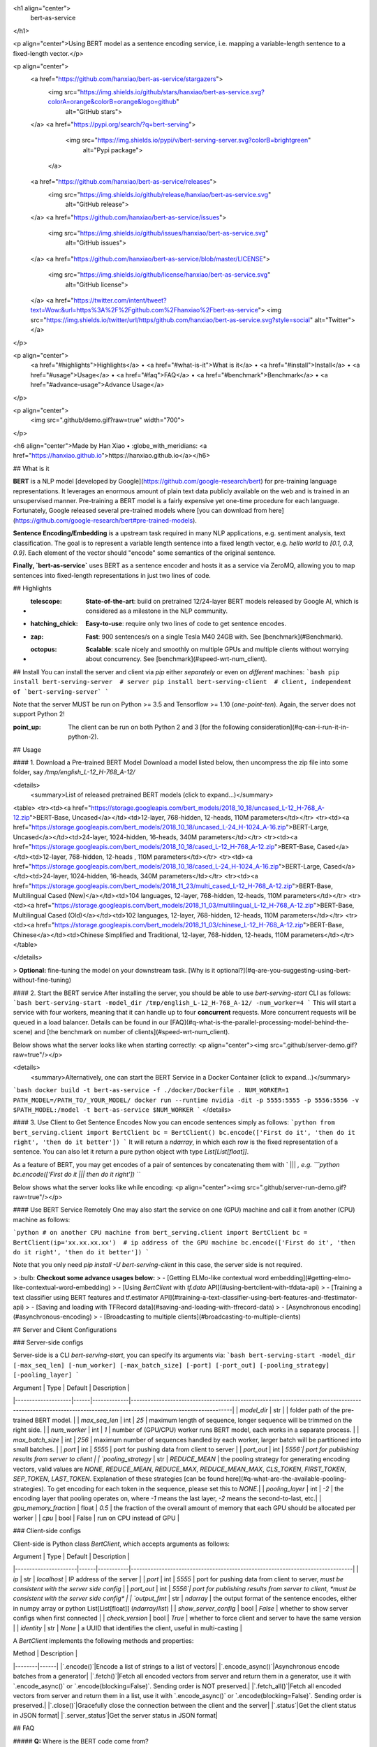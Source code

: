 <h1 align="center">
  bert-as-service
</h1>

<p align="center">Using BERT model as a sentence encoding service, i.e. mapping a variable-length sentence to a fixed-length vector.</p>

<p align="center">
  <a href="https://github.com/hanxiao/bert-as-service/stargazers">
    <img src="https://img.shields.io/github/stars/hanxiao/bert-as-service.svg?colorA=orange&colorB=orange&logo=github"
         alt="GitHub stars">
  </a>
  <a href="https://pypi.org/search/?q=bert-serving">
      <img src="https://img.shields.io/pypi/v/bert-serving-server.svg?colorB=brightgreen"
           alt="Pypi package">
    </a>
  <a href="https://github.com/hanxiao/bert-as-service/releases">
      <img src="https://img.shields.io/github/release/hanxiao/bert-as-service.svg"
           alt="GitHub release">
  </a>
  <a href="https://github.com/hanxiao/bert-as-service/issues">
        <img src="https://img.shields.io/github/issues/hanxiao/bert-as-service.svg"
             alt="GitHub issues">
  </a>
  <a href="https://github.com/hanxiao/bert-as-service/blob/master/LICENSE">
        <img src="https://img.shields.io/github/license/hanxiao/bert-as-service.svg"
             alt="GitHub license">
  </a>
  <a href="https://twitter.com/intent/tweet?text=Wow:&url=https%3A%2F%2Fgithub.com%2Fhanxiao%2Fbert-as-service">
  <img src="https://img.shields.io/twitter/url/https/github.com/hanxiao/bert-as-service.svg?style=social" alt="Twitter">
  </a>      
</p>

<p align="center">
  <a href="#highlights">Highlights</a> •
  <a href="#what-is-it">What is it</a> •
  <a href="#install">Install</a> •
  <a href="#usage">Usage</a> •
  <a href="#faq">FAQ</a> •
  <a href="#benchmark">Benchmark</a> •
  <a href="#advance-usage">Advance Usage</a>
</p>

<p align="center">
    <img src=".github/demo.gif?raw=true" width="700">
</p>

<h6 align="center">Made by Han Xiao • :globe_with_meridians: <a href="https://hanxiao.github.io">https://hanxiao.github.io</a></h6>

## What is it

**BERT** is a NLP model [developed by Google](https://github.com/google-research/bert) for pre-training language representations. It leverages an enormous amount of plain text data publicly available on the web and is trained in an unsupervised manner. Pre-training a BERT model is a fairly expensive yet one-time procedure for each language. Fortunately, Google released several pre-trained models where [you can download from here](https://github.com/google-research/bert#pre-trained-models).


**Sentence Encoding/Embedding** is a upstream task required in many NLP applications, e.g. sentiment analysis, text classification. The goal is to represent a variable length sentence into a fixed length vector, e.g. `hello world` to `[0.1, 0.3, 0.9]`. Each element of the vector should "encode" some semantics of the original sentence.

**Finally, `bert-as-service`** uses BERT as a sentence encoder and hosts it as a service via ZeroMQ, allowing you to map sentences into fixed-length representations in just two lines of code. 

## Highlights

- :telescope: **State-of-the-art**: build on pretrained 12/24-layer BERT models released by Google AI, which is considered as a milestone in the NLP community.
- :hatching_chick: **Easy-to-use**: require only two lines of code to get sentence encodes.
- :zap: **Fast**: 900 sentences/s on a single Tesla M40 24GB with. See [benchmark](#Benchmark).
- :octopus: **Scalable**: scale nicely and smoothly on multiple GPUs and multiple clients without worrying about concurrency. See [benchmark](#speed-wrt-num_client).

## Install
You can install the server and client via `pip` either *separately* or even on *different* machines:
```bash
pip install bert-serving-server  # server
pip install bert-serving-client  # client, independent of `bert-serving-server`
```

Note that the server MUST be run on Python >= 3.5 and Tensorflow >= 1.10 (*one-point-ten*). Again, the server does not support Python 2!

:point_up: The client can be run on both Python 2 and 3 [for the following consideration](#q-can-i-run-it-in-python-2).

## Usage

#### 1. Download a Pre-trained BERT Model
Download a model listed below, then uncompress the zip file into some folder, say `/tmp/english_L-12_H-768_A-12/`

<details>
 <summary>List of released pretrained BERT models (click to expand...)</summary>


<table>
<tr><td><a href="https://storage.googleapis.com/bert_models/2018_10_18/uncased_L-12_H-768_A-12.zip">BERT-Base, Uncased</a></td><td>12-layer, 768-hidden, 12-heads, 110M parameters</td></tr>
<tr><td><a href="https://storage.googleapis.com/bert_models/2018_10_18/uncased_L-24_H-1024_A-16.zip">BERT-Large, Uncased</a></td><td>24-layer, 1024-hidden, 16-heads, 340M parameters</td></tr>
<tr><td><a href="https://storage.googleapis.com/bert_models/2018_10_18/cased_L-12_H-768_A-12.zip">BERT-Base, Cased</a></td><td>12-layer, 768-hidden, 12-heads , 110M parameters</td></tr>
<tr><td><a href="https://storage.googleapis.com/bert_models/2018_10_18/cased_L-24_H-1024_A-16.zip">BERT-Large, Cased</a></td><td>24-layer, 1024-hidden, 16-heads, 340M parameters</td></tr>
<tr><td><a href="https://storage.googleapis.com/bert_models/2018_11_23/multi_cased_L-12_H-768_A-12.zip">BERT-Base, Multilingual Cased (New)</a></td><td>104 languages, 12-layer, 768-hidden, 12-heads, 110M parameters</td></tr>
<tr><td><a href="https://storage.googleapis.com/bert_models/2018_11_03/multilingual_L-12_H-768_A-12.zip">BERT-Base, Multilingual Cased (Old)</a></td><td>102 languages, 12-layer, 768-hidden, 12-heads, 110M parameters</td></tr>
<tr><td><a href="https://storage.googleapis.com/bert_models/2018_11_03/chinese_L-12_H-768_A-12.zip">BERT-Base, Chinese</a></td><td>Chinese Simplified and Traditional, 12-layer, 768-hidden, 12-heads, 110M parameters</td></tr>
</table>

</details>


> **Optional:** fine-tuning the model on your downstream task. [Why is it optional?](#q-are-you-suggesting-using-bert-without-fine-tuning)

#### 2. Start the BERT service
After installing the server, you should be able to use `bert-serving-start` CLI as follows:
```bash
bert-serving-start -model_dir /tmp/english_L-12_H-768_A-12/ -num_worker=4 
```
This will start a service with four workers, meaning that it can handle up to four **concurrent** requests. More concurrent requests will be queued in a load balancer. Details can be found in our [FAQ](#q-what-is-the-parallel-processing-model-behind-the-scene) and [the benchmark on number of clients](#speed-wrt-num_client).

Below shows what the server looks like when starting correctly:
<p align="center"><img src=".github/server-demo.gif?raw=true"/></p>

<details>
 <summary>Alternatively, one can start the BERT Service in a Docker Container (click to expand...)</summary>

```bash
docker build -t bert-as-service -f ./docker/Dockerfile .
NUM_WORKER=1
PATH_MODEL=/PATH_TO/_YOUR_MODEL/
docker run --runtime nvidia -dit -p 5555:5555 -p 5556:5556 -v $PATH_MODEL:/model -t bert-as-service $NUM_WORKER
```
</details>


#### 3. Use Client to Get Sentence Encodes
Now you can encode sentences simply as follows:
```python
from bert_serving.client import BertClient
bc = BertClient()
bc.encode(['First do it', 'then do it right', 'then do it better'])
```
It will return a `ndarray`, in which each row is the fixed representation of a sentence. You can also let it return a pure python object with type `List[List[float]]`.

As a feature of BERT, you may get encodes of a pair of sentences by concatenating them with ` ||| `, e.g.
```python
bc.encode(['First do it ||| then do it right'])
```

Below shows what the server looks like while encoding:
<p align="center"><img src=".github/server-run-demo.gif?raw=true"/></p>

#### Use BERT Service Remotely
One may also start the service on one (GPU) machine and call it from another (CPU) machine as follows:

```python
# on another CPU machine
from bert_serving.client import BertClient
bc = BertClient(ip='xx.xx.xx.xx')  # ip address of the GPU machine
bc.encode(['First do it', 'then do it right', 'then do it better'])
```

Note that you only need `pip install -U bert-serving-client` in this case, the server side is not required.

> :bulb: **Checkout some advance usages below:**
> - [Getting ELMo-like contextual word embedding](#getting-elmo-like-contextual-word-embedding)
> - [Using `BertClient` with `tf.data` API](#using-bertclient-with-tfdata-api)
> - [Training a text classifier using BERT features and tf.estimator API](#training-a-text-classifier-using-bert-features-and-tfestimator-api)
> - [Saving and loading with TFRecord data](#saving-and-loading-with-tfrecord-data)
> - [Asynchronous encoding](#asynchronous-encoding)
> - [Broadcasting to multiple clients](#broadcasting-to-multiple-clients)


## Server and Client Configurations

### Server-side configs

Server-side is a CLI `bert-serving-start`, you can specify its arguments via:
```bash
bert-serving-start -model_dir [-max_seq_len] [-num_worker] [-max_batch_size] [-port] [-port_out] [-pooling_strategy] [-pooling_layer]
```

| Argument | Type | Default | Description |
|--------------------|------|-------------|----------------------------------------------------------------------------------------------------------------------------------------------------------------|
| `model_dir` | str |  | folder path of the pre-trained BERT model. |
| `max_seq_len` | int | `25` | maximum length of sequence, longer sequence will be trimmed on the right side. |
| `num_worker` | int | `1` | number of (GPU/CPU) worker runs BERT model, each works in a separate process. |
| `max_batch_size` | int | `256` | maximum number of sequences handled by each worker, larger batch will be partitioned into small batches. |
| `port` | int | `5555` | port for pushing data from client to server |
| `port_out` | int | `5556`| port for publishing results from server to client |
| `pooling_strategy` | str | `REDUCE_MEAN` | the pooling strategy for generating encoding vectors, valid values are `NONE`, `REDUCE_MEAN`, `REDUCE_MAX`, `REDUCE_MEAN_MAX`, `CLS_TOKEN`, `FIRST_TOKEN`, `SEP_TOKEN`, `LAST_TOKEN`. Explanation of these strategies [can be found here](#q-what-are-the-available-pooling-strategies). To get encoding for each token in the sequence, please set this to `NONE`.|
| `pooling_layer` | int | `-2` | the encoding layer that pooling operates on, where `-1` means the last layer, `-2` means the second-to-last, etc.|
| `gpu_memory_fraction` | float | `0.5` | the fraction of the overall amount of memory that each GPU should be allocated per worker |
| `cpu` | bool | False | run on CPU instead of GPU |

### Client-side configs

Client-side is Python class `BertClient`, which accepts arguments as follows:

| Argument | Type | Default | Description |
|----------------------|------|-----------|-------------------------------------------------------------------------------|
| `ip` | str | `localhost` | IP address of the server |
| `port` | int | `5555` | port for pushing data from client to server, *must be consistent with the server side config* |
| `port_out` | int | `5556`| port for publishing results from server to client, *must be consistent with the server side config* |
| `output_fmt` | str | `ndarray` | the output format of the sentence encodes, either in numpy array or python List[List[float]] (`ndarray`/`list`) |
| `show_server_config` | bool | `False` | whether to show server configs when first connected |
| `check_version` | bool | `True` | whether to force client and server to have the same version |
| `identity` | str | `None` | a UUID that identifies the client, useful in multi-casting |

A `BertClient` implements the following methods and properties:

| Method |  Description |
|--------|------|
|`.encode()`|Encode a list of strings to a list of vectors|
|`.encode_async()`|Asynchronous encode batches from a generator|
|`.fetch()`|Fetch all encoded vectors from server and return them in a generator, use it with `.encode_async()` or `.encode(blocking=False)`. Sending order is NOT preserved.|
|`.fetch_all()`|Fetch all encoded vectors from server and return them in a list, use it with `.encode_async()` or `.encode(blocking=False)`. Sending order is preserved.|
|`.close()`|Gracefully close the connection between the client and the server|
|`.status`|Get the client status in JSON format|
|`.server_status`|Get the server status in JSON format|

## FAQ

##### **Q:** Where is the BERT code come from?

**A:** [BERT code of this repo](server/bert_serving/server/bert/) is forked from the [original BERT repo](https://github.com/google-research/bert) with necessary modification, [especially in extract_features.py](server/bert_serving/server/bert/extract_features.py).

##### **Q:** How large is a sentence vector?
In general, each sentence is translated to a 768-dimensional vector. Depending on the pretrained BERT you are using, `pooling_strategy` and `pooling_layer` the dimensions of the output vector could be different. 

##### **Q:** How do you get the fixed representation? Did you do pooling or something?

**A:** Yes, pooling is required to get a fixed representation of a sentence. In the default strategy `REDUCE_MEAN`, I take the second-to-last hidden layer of all of the tokens in the sentence and do average pooling.

##### **Q:** Are you suggesting using BERT without fine-tuning?

**A:** Yes and no. On the one hand, Google pretrained BERT on Wikipedia data, thus should encode enough prior knowledge of the language into the model. Having such feature is not a bad idea. On the other hand, these prior knowledge is not specific to any particular domain. It should be totally reasonable if the performance is not ideal if you are using it on, for example, classifying legal cases. Nonetheless, you can always first fine-tune your own BERT on the downstream task and then use `bert-as-service` to extract the feature vectors efficiently. Keep in mind that `bert-as-service` is just a feature extraction service based on BERT. Nothing stops you from using a fine-tuned BERT.

##### **Q:** Can I get a concatenation of several layers instead of a single layer ?

**A:** Sure! Just use a list of the layer you want to concatenate when calling the server. Example:

```bash
bert_serving_start -pooling_layer -4 -3 -2 -1 -model_dir /tmp/english_L-12_H-768_A-12/
```

##### **Q:** What are the available pooling strategies?

**A:** Here is a table summarizes all pooling strategies I implemented. Choose your favorite one by specifying `bert_serving_start -pooling_strategy`.

|Strategy|Description|
|---|---|
| `NONE` | no pooling at all, useful when you want to use word embedding instead of sentence embedding. This will results in a `[max_seq_len, 768]` encode matrix for a sequence.|
| `REDUCE_MEAN` | take the average of the hidden state of encoding layer on the time axis |
| `REDUCE_MAX` | take the maximum of the hidden state of encoding layer on the time axis |
| `REDUCE_MEAN_MAX` | do `REDUCE_MEAN` and `REDUCE_MAX` separately and then concat them together on the last axis, resulting in 1536-dim sentence encodes |
| `CLS_TOKEN` or `FIRST_TOKEN` | get the hidden state corresponding to `[CLS]`, i.e. the first token |
| `SEP_TOKEN` or `LAST_TOKEN` | get the hidden state corresponding to `[SEP]`, i.e. the last token |

##### **Q:** Why not use the hidden state of the first token as default strategy, i.e. the `[CLS]`?

**A:** Because a pre-trained model is not fine-tuned on any downstream tasks yet. In this case, the hidden state of `[CLS]` is not a good sentence representation. If later you fine-tune the model, you may use `[CLS]` as well.

##### **Q:** BERT has 12/24 layers, so which layer are you talking about?

**A:** By default this service works on the second last layer, i.e. `pooling_layer=-2`. You can change it by setting `pooling_layer` to other negative values, e.g. -1 corresponds to the last layer.

##### **Q:** Why not the last hidden layer? Why second-to-last?

**A:** The last layer is too closed to the target functions (i.e. masked language model and next sentence prediction) during pre-training, therefore may be biased to those targets. If you question about this argument and want to use the last hidden layer anyway, please feel free to set `pooling_layer=-1`.

##### **Q:** So which layer and which pooling strategy is the best?

**A:** It depends. Keep in mind that different BERT layers capture different information. To see that more clearly, here is a visualization on [UCI-News Aggregator Dataset](https://www.kaggle.com/uciml/news-aggregator-dataset), where I randomly sample 20K news titles; get sentence encodes from different layers and with different pooling strategies, finally reduce it to 2D via PCA (one can of course do t-SNE as well, but that's not my point). There are only four classes of the data, illustrated in red, blue, yellow and green. To reproduce the result, please run [example7.py](example/example7.py).

<p align="center"><img src=".github/pool_mean.png?raw=true"></p>

<p align="center"><img src=".github/pool_max.png?raw=true"></p>

Intuitively, `pooling_layer=-1` is close to the training output, so it may be biased to the training targets. If you don't fine tune the model, then this could lead to a bad representation. `pooling_layer=-12` is close to the word embedding, may preserve the very original word information (with no fancy self-attention etc.). On the other hand, you may achieve the very same performance by simply using a word-embedding only. That said, anything in-between [-1, -12] is then a trade-off. 

##### **Q:** Could I use other pooling techniques?

**A:** For sure. But if you introduce new `tf.variables` to the graph, then you need to train those variables before using the model. You may also want to check [some pooling techniques I mentioned in my blog post](https://hanxiao.github.io/2018/06/24/4-Encoding-Blocks-You-Need-to-Know-Besides-LSTM-RNN-in-Tensorflow/#pooling-block).

##### **Q:** Can I start multiple clients and send requests to one server simultaneously?

**A:** Yes! That's the purpose of this repo. In fact you can start as many clients as you want. One server can handle all of them (given enough time).

##### **Q:** How many requests can one service handle concurrently?

**A:** The maximum number of concurrent requests is determined by `num_worker` in `bert_serving_start`. If you a sending more than `num_worker` requests concurrently, the new requests will be temporally stored in a queue until a free worker becomes available.

##### **Q:** So one request means one sentence?

**A:** No. One request means a list of sentences sent from a client. Think the size of a request as the batch size. A request may contain 256, 512 or 1024 sentences. The optimal size of a request is often determined empirically. One large request can certainly improve the GPU utilization, yet it also increases the overhead of transmission. You may run `python example/example1.py` for a simple benchmark.

##### **Q:** How about the speed? Is it fast enough for production?

**A:** It highly depends on the `max_seq_len` and the size of a request. On a single Tesla M40 24GB with `max_seq_len=40`, you should get about 470 samples per second using a 12-layer BERT. In general, I'd suggest smaller `max_seq_len` (25) and larger request size (512/1024).

##### **Q:** Did you benchmark the efficiency?

**A:** Yes. See [Benchmark](#Benchmark).

To reproduce the results, please run [`python benchmark.py`](benchmark.py).

##### **Q:** What is backend based on?

**A:** [ZeroMQ](http://zeromq.org/).

##### **Q:** What is the parallel processing model behind the scene?

<img src=".github/bert-parallel-pipeline.png?raw=true" width="600">

##### **Q:** Why does the server need two ports?
One port is for pushing text data into the server, the other port is for publishing the encoded result to the client(s). In this way, we get rid of back-chatter, meaning that at every level recipients never talk back to senders. The overall message flow is strictly one-way, as depicted in the above figure. Killing back-chatter is essential to real scalability, allowing us to use `BertClient` in an asynchronous way. 

##### **Q:** Do I need Tensorflow on the client side?

**A:** No. Think of `BertClient` as a general feature extractor, whose output can be fed to *any* ML models, e.g. `scikit-learn`, `pytorch`, `tensorflow`. The only file that client need is [`client.py`](service/client.py). Copy this file to your project and import it, then you are ready to go.

##### **Q:** Can I use multilingual BERT model provided by Google?

**A:** Yes.

##### **Q:** Can I use my own fine-tuned BERT model?

**A:** Yes. In fact, this is suggested. Make sure you have the following three items in `model_dir`:

- A TensorFlow checkpoint (`bert_model.ckpt`) containing the pre-trained weights (which is actually 3 files).
- A vocab file (`vocab.txt`) to map WordPiece to word id.
- A config file (`bert_config.json`) which specifies the hyperparameters of the model.

##### **Q:** Can I run it in python 2?

**A:** Server side no, client side yes. This is based on the consideration that python 2.x might still be a major piece in some tech stack. Migrating the whole downstream stack to python 3 for supporting `bert-as-service` can take quite some effort. On the other hand, setting up `BertServer` is just a one-time thing, which can be even [run in a docker container](#run-bert-service-on-nvidia-docker). To ease the integration, we support python 2 on the client side so that you can directly use `BertClient` as a part of your python 2 project, whereas the server side should always be hosted with python 3.

##### **Q:** Do I need to do segmentation for Chinese?

No, if you are using [the pretrained Chinese BERT released by Google](https://github.com/google-research/bert#pre-trained-models) you don't need word segmentation. As this Chinese BERT is character-based model. It won't recognize word/phrase even if you intentionally add space in-between. To see that more clearly, this is what the BERT model actually receives after tokenization:

```python
bc.encode(['hey you', 'whats up?', '你好么？', '我 还 可以'])
```

```
tokens: [CLS] hey you [SEP]
input_ids: 101 13153 8357 102 0 0 0 0 0 0 0 0 0 0 0 0 0 0 0 0 0 0 0 0 0
input_mask: 1 1 1 1 0 0 0 0 0 0 0 0 0 0 0 0 0 0 0 0 0 0 0 0 0

tokens: [CLS] what ##s up ? [SEP]
input_ids: 101 9100 8118 8644 136 102 0 0 0 0 0 0 0 0 0 0 0 0 0 0 0 0 0 0 0
input_mask: 1 1 1 1 1 1 0 0 0 0 0 0 0 0 0 0 0 0 0 0 0 0 0 0 0

tokens: [CLS] 你 好 么 ？ [SEP]
input_ids: 101 872 1962 720 8043 102 0 0 0 0 0 0 0 0 0 0 0 0 0 0 0 0 0 0 0
input_mask: 1 1 1 1 1 1 0 0 0 0 0 0 0 0 0 0 0 0 0 0 0 0 0 0 0

tokens: [CLS] 我 还 可 以 [SEP]
input_ids: 101 2769 6820 1377 809 102 0 0 0 0 0 0 0 0 0 0 0 0 0 0 0 0 0 0 0
input_mask: 1 1 1 1 1 1 0 0 0 0 0 0 0 0 0 0 0 0 0 0 0 0 0 0 0
```

That means the word embedding is actually the character embedding for Chinese-BERT.


##### **Q:** Why my (English) word is tokenized to `##something`?

Because your word is out-of-vocabulary (OOV). The tokenizer from Google uses a greedy longest-match-first algorithm to perform tokenization using the given vocabulary.

For example:
```python
input = "unaffable"
tokenizer_output = ["un", "##aff", "##able"]
```

##### **Q:** I encounter `zmq.error.ZMQError: Operation cannot be accomplished in current state` when using `BertClient`, what should I do?

**A:** This is often due to the misuse of `BertClient` in multi-thread/process environment. Note that you can’t reuse one `BertClient` among multiple threads/processes, you have to make a separate instance for each thread/process. For example, the following won't work at all:

```python
# BAD example
bc = BertClient()

# in Proc1/Thread1 scope:
bc.encode(lst_str)

# in Proc2/Thread2 scope:
bc.encode(lst_str)
```

Instead, please do:

```python
# in Proc1/Thread1 scope:
bc1 = BertClient()
bc1.encode(lst_str)

# in Proc2/Thread2 scope:
bc2 = BertClient()
bc2.encode(lst_str)
```

##### **Q:** The cosine similarity of two sentence vectors is unreasonably high (e.g. always > 0.8), what's wrong?

**A:** A decent representation for a downstream task doesn't mean that it will be meaningful in terms of cosine distance. Since cosine distance is a linear space where all dimensions are weighted equally. if you want to use cosine distance anyway, then please focus on the rank not the absolute value. Namely, do not use:
```
if cosine(A, B) > 0.9, then A and B are similar
```
Please consider the following instead:
```
if cosine(A, B) > cosine(A, C), then A is more similar to B than C.
```

##### **Q:** I'm getting bad performance, what should I do?

**A:** This often suggests that the pretrained BERT could not generate a descent representation of your downstream task. Thus, you can fine-tune the model on the downstream task and then use `bert-as-service` to serve the fine-tuned BERT. Note that, `bert-as-service` is just a feature extraction service based on BERT. Nothing stops you from using a fine-tuned BERT.

##### **Q:** Can I run the server side on CPU-only machine?

**A:** Yes, please run `bert-serving-start -cpu -max_batch_size 16`. Note that, CPU does not scale as good as GPU on large batches, therefore the `max_batch_size` on the server side needs to be smaller, e.g. 16 or 32.

##### **Q:** How can I choose `num_worker`?

**A:** Generally, the number of workers should be less than or equal to the number of GPU/CPU you have. Otherwise, multiple workers will be allocated to one GPU/CPU, which may not scale well (and may cause out-of-memory on GPU). 



## Benchmark

The primary goal of benchmarking is to test the scalability and the speed of this service, which is crucial for using it in a dev/prod environment. Benchmark was done on Tesla M40 24GB, experiments were repeated 10 times and the average value is reported.

To reproduce the results, please run
```bash
python benchmark.py
```

Common arguments across all experiments are:

| Parameter         | Value |
|-------------------|-------|
| num_worker        | 1,2,4 |
| max_seq_len       | 40    |
| client_batch_size | 2048  |
| max_batch_size    | 256   |
| num_client        | 1     |

#### Speed wrt. `max_seq_len`

`max_seq_len` is a parameter on the server side, which controls the maximum length of a sequence that a BERT model can handle. Sequences larger than `max_seq_len` will be truncated on the left side. Thus, if your client want to send long sequences to the model, please make sure the server can handle them correctly.

Performance-wise, longer sequences means slower speed and  more chance of OOM, as the multi-head self-attention (the core unit of BERT) needs to do dot products and matrix multiplications between every two symbols in the sequence.

<img src=".github/max_seq_len.png?raw=true" width="600">

| `max_seq_len` | 1 GPU | 2 GPU | 4 GPU |
|---------------|-------|-------|-------|
| 20            | 903   | 1774  | 3254  |
| 40            | 473   | 919   | 1687  |
| 80            | 231   | 435   | 768   |
| 160           | 119   | 237   | 464   |
| 320           | 54    | 108   | 212   |

#### Speed wrt. `client_batch_size`

`client_batch_size` is the number of sequences from a client when invoking `encode()`. For performance reason, please consider encoding sequences in batch rather than encoding them one by one. 

For example, do:
```python
# prepare your sent in advance
bc = BertClient()
my_sentences = [s for s in my_corpus.iter()]
# doing encoding in one-shot
vec = bc.encode(my_sentences)
```

DON'T:
```python
bc = BertClient()
vec = []
for s in my_corpus.iter():
    vec.append(bc.encode(s))
```

It's even worse if you put `BertClient()` inside the loop. Don't do that.

<img src=".github/client_batch_size.png?raw=true" width="600">

| `client_batch_size` | 1 GPU | 2 GPU | 4 GPU |
|---------------------|-------|-------|-------|
| 1                   | 75    | 74    | 72    |
| 4                   | 206   | 205   | 201   |
| 8                   | 274   | 270   | 267   |
| 16                  | 332   | 329   | 330   |
| 64                  | 365   | 365   | 365   |
| 256                 | 382   | 383   | 383   |
| 512                 | 432   | 766   | 762   |
| 1024                | 459   | 862   | 1517  |
| 2048                | 473   | 917   | 1681  |
| 4096                | 481   | 943   | 1809  |



#### Speed wrt. `num_client`
`num_client` represents the number of concurrent clients connected to the server at the same time.

<img src=".github/num_clients.png?raw=true" width="600">

| `num_client` | 1 GPU | 2 GPU | 4 GPU |
|--------------|-------|-------|-------|
| 1            | 473   | 919   | 1759  |
| 2            | 261   | 512   | 1028  |
| 4            | 133   | 267   | 533   |
| 8            | 67    | 136   | 270   |
| 16           | 34    | 68    | 136   |
| 32           | 17    | 34    | 68    |

As one can observe, 1 clients 1 GPU = 381 seqs/s, 2 clients 2 GPU 402 seqs/s, 4 clients 4 GPU 413 seqs/s. This shows the efficiency of our parallel pipeline and job scheduling, as the service can leverage the GPU time  more exhaustively as concurrent requests increase.


#### Speed wrt. `max_batch_size`

`max_batch_size` is a parameter on the server side, which controls the maximum number of samples per batch per worker. If a incoming batch from client is larger than `max_batch_size`, the server will split it into small batches so that each of them is less or equal than `max_batch_size` before sending it to workers.

<img src=".github/max_batch_size.png?raw=true" width="600">

| `max_batch_size` | 1 GPU | 2 GPU | 4 GPU |
|------------------|-------|-------|-------|
| 32               | 450   | 887   | 1726  |
| 64               | 459   | 897   | 1759  |
| 128              | 473   | 931   | 1816  |
| 256              | 473   | 919   | 1688  |
| 512              | 464   | 866   | 1483  |


#### Speed wrt. `pooling_layer`

`pooling_layer` determines the encoding layer that pooling operates on. For example, in a 12-layer BERT model, `-1` represents the layer closed to the output, `-12` represents the layer closed to the embedding layer. As one can observe below, the depth of the pooling layer affects the speed.

<img src=".github/pooling_layer.png?raw=true" width="600">

| `pooling_layer` | 1 GPU | 2 GPU | 4 GPU |
|-----------------|-------|-------|-------|
| [-1]            | 438   | 844   | 1568  |
| [-2]            | 475   | 916   | 1686  |
| [-3]            | 516   | 995   | 1823  |
| [-4]            | 569   | 1076  | 1986  |
| [-5]            | 633   | 1193  | 2184  |
| [-6]            | 711   | 1340  | 2430  |
| [-7]            | 820   | 1528  | 2729  |
| [-8]            | 945   | 1772  | 3104  |
| [-9]            | 1128  | 2047  | 3622  |
| [-10]           | 1392  | 2542  | 4241  |
| [-11]           | 1523  | 2737  | 4752  |
| [-12]           | 1568  | 2985  | 5303  |


## Advance Usage

### Getting ELMo-like contextual word embedding

Start the server with `pooling_strategy` set to NONE.
```bash
bert-serving-start -pooling_strategy NONE -model_dir /tmp/english_L-12_H-768_A-12/
```

To get the word embedding corresponds to every token, you can simply use slice index as follows:
```python
# max_seq_len = 25
# pooling_strategy = NONE

bc = BertClient()
vec = bc.encode(['hey you', 'whats up?'])

vec  # [2, 25, 768]
vec[0]  # [1, 25, 768], sentence embeddings for `hey you`
vec[0][0]  # [1, 1, 768], word embedding for `[CLS]`
vec[0][1]  # [1, 1, 768], word embedding for `hey`
vec[0][2]  # [1, 1, 768], word embedding for `you`
vec[0][3]  # [1, 1, 768], word embedding for `[SEP]`
vec[0][4]  # [1, 1, 768], word embedding for padding symbol
vec[0][25]  # error, out of index!
```

Note that no matter how long your original sequence is, the service will always return a `[max_seq_len, 768]` matrix for every sequence. When using slice index to get the word embedding, beware of the special tokens padded to the sequence, i.e. `[CLS]`, `[SEP]`, `0_PAD`. 

### Using `BertClient` with `tf.data` API

The [`tf.data`](https://www.tensorflow.org/guide/datasets) API enables you to build complex input pipelines from simple, reusable pieces. One can also use `BertClient` to encode sentences on-the-fly and use the vectors in a downstream model. Here is an example:

```python
batch_size = 256
num_parallel_calls = 4
num_clients = num_parallel_calls * 2  # should be at least greater than `num_parallel_calls`

# start a pool of clients
bc_clients = [BertClient(show_server_config=False) for _ in range(num_clients)]


def get_encodes(x):
    # x is `batch_size` of lines, each of which is a json object
    samples = [json.loads(l) for l in x]
    text = [s['raw_text'] for s in samples]  # List[List[str]]
    labels = [s['label'] for s in samples]  # List[str]
    # get a client from available clients
    bc_client = bc_clients.pop()
    features = bc_client.encode(text)
    # after use, put it back
    bc_clients.append(bc_client)
    return features, labels


ds = (tf.data.TextLineDataset(train_fp).batch(batch_size)
        .map(lambda x: tf.py_func(get_encodes, [x], [tf.float32, tf.string]),  num_parallel_calls=num_parallel_calls)
        .map(lambda x, y: {'feature': x, 'label': y})
        .make_one_shot_iterator().get_next())
```

The trick here is to start a pool of `BertClient` and reuse them one by one. In this way, we can fully harness the power of `num_parallel_calls` of `Dataset.map()` API.  

The complete example can [be found example4.py](example/example4.py). There is also [an example in Keras](https://github.com/hanxiao/bert-as-service/issues/29#issuecomment-442362241). 

### Training a text classifier using BERT features and `tf.estimator` API

Following the last example, we can easily extend it to a full classifier using `tf.estimator` API. One only need minor change on the input function as follows:

```python
estimator = DNNClassifier(
    hidden_units=[512],
    feature_columns=[tf.feature_column.numeric_column('feature', shape=(768,))],
    n_classes=len(laws),
    config=run_config,
    label_vocabulary=laws_str,
    dropout=0.1)

input_fn = lambda fp: (tf.data.TextLineDataset(fp)
                       .apply(tf.contrib.data.shuffle_and_repeat(buffer_size=10000))
                       .batch(batch_size)
                       .map(lambda x: tf.py_func(get_encodes, [x], [tf.float32, tf.string]), num_parallel_calls=num_parallel_calls)
                       .map(lambda x, y: ({'feature': x}, y))
                       .prefetch(20))

train_spec = TrainSpec(input_fn=lambda: input_fn(train_fp))
eval_spec = EvalSpec(input_fn=lambda: input_fn(eval_fp), throttle_secs=0)
train_and_evaluate(estimator, train_spec, eval_spec)
```

The complete example can [be found example5.py](example/example5.py), in which a simple MLP is built on BERT features for predicting the relevant articles according to the fact description in the law documents. The problem is a part of the [Chinese AI and Law Challenge Competition](https://github.com/thunlp/CAIL/blob/master/README_en.md).


### Saving and loading with TFRecord data
The TFRecord file format is a simple record-oriented binary format that many TensorFlow applications use for training data. You can also pre-encode all your sequences and store their encodings to a TFRecord file, then later load it to build a `tf.Dataset`. For example, to write encoding into a TFRecord file:

```python
bc = BertClient()
list_vec = bc.encode(lst_str)
list_label = [0 for _ in lst_str]  # a dummy list of all-zero labels

# write to tfrecord
with tf.python_io.TFRecordWriter('tmp.tfrecord') as writer:
    def create_float_feature(values):
        return tf.train.Feature(float_list=tf.train.FloatList(value=values))

    def create_int_feature(values):
        return tf.train.Feature(int64_list=tf.train.Int64List(value=list(values)))

    for (vec, label) in zip(list_vec, list_label):
        features = {'features': create_float_feature(vec), 'labels': create_int_feature([label])}
        tf_example = tf.train.Example(features=tf.train.Features(feature=features))
        writer.write(tf_example.SerializeToString())
```

Now we can load from it and build a `tf.Dataset`:
```python
def _decode_record(record):
    """Decodes a record to a TensorFlow example."""
    return tf.parse_single_example(record, {
        'features': tf.FixedLenFeature([768], tf.float32),
        'labels': tf.FixedLenFeature([], tf.int64),
    })

ds = (tf.data.TFRecordDataset('tmp.tfrecord').repeat().shuffle(buffer_size=100).apply(
    tf.contrib.data.map_and_batch(lambda record: _decode_record(record), batch_size=64))
      .make_one_shot_iterator().get_next())
```

The complete example can [be found example6.py](example/example6.py). 

To save word/token-level embedding to TFRecord, one needs to first flatten `[max_seq_len, num_hidden]` tensor into an 1D array as follows:
```python
def create_float_feature(values):
    return tf.train.Feature(float_list=tf.train.FloatList(value=values.reshape(-1)))
```
And later reconstruct the shape when loading it:
```python
name_to_features = {
    "feature": tf.FixedLenFeature([max_seq_length * num_hidden], tf.float32),
    "label_ids": tf.FixedLenFeature([], tf.int64),
}

def _decode_record(record, name_to_features):
    """Decodes a record to a TensorFlow example."""
    example = tf.parse_single_example(record, name_to_features)
    example['feature'] = tf.reshape(example['feature'], [max_seq_length, -1])
    return example
```
Be careful, this will generate a huge TFRecord file.

### Asynchronous encoding

`BertClient.encode()` offers a nice synchronous way to get sentence encodes. However,   sometimes we want to do it in an asynchronous manner by feeding all textual data to the server first, fetching the encoded results later. This can be easily done by:
```python
# an endless data stream, generating data in an extremely fast speed
def text_gen():
    while True:
        yield lst_str  # yield a batch of text lines

bc = BertClient()

# get encoded vectors
for j in bc.encode_async(text_gen(), max_num_batch=10):
    print('received %d x %d' % (j.shape[0], j.shape[1]))
```

The complete example can [be found example2.py](example/example2.py).

### Broadcasting to multiple clients

The encoded result is routed to the client according to its identity. If you have multiple clients with same identity, then they all receive the results! You can use this *multicast* feature to do some cool things, e.g. training multiple different models (some using `scikit-learn` some using `tensorflow`) in multiple separated processes while only call `BertServer` once. In the example below, `bc` and its two clones will all receive encoded vector.

```python
# clone a client by reusing the identity 
def client_clone(id, idx):
    bc = BertClient(identity=id)
    for j in bc.listen():
        print('clone-client-%d: received %d x %d' % (idx, j.shape[0], j.shape[1]))

bc = BertClient()
# start two cloned clients sharing the same identity as bc
for j in range(2):
    threading.Thread(target=client_clone, args=(bc.identity, j)).start()

for _ in range(3):
    bc.encode(lst_str)
```
The complete example can [be found in example3.py](example/example3.py).


